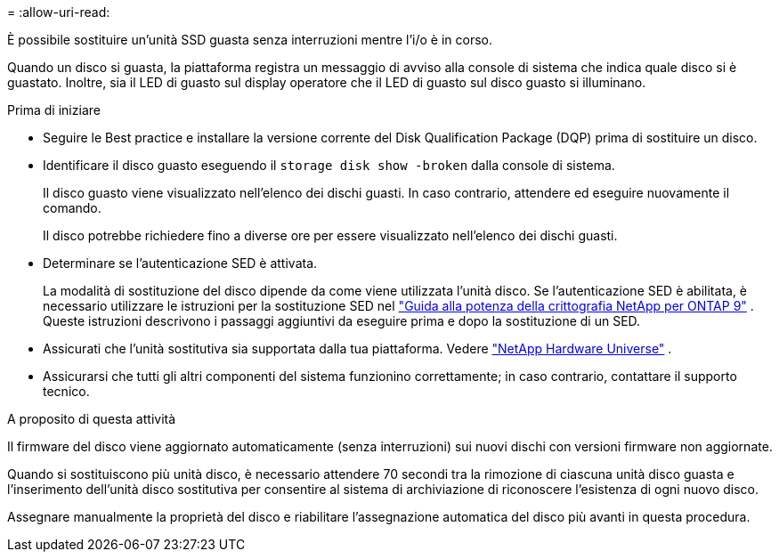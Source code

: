 = 
:allow-uri-read: 


È possibile sostituire un'unità SSD guasta senza interruzioni mentre l'i/o è in corso.

Quando un disco si guasta, la piattaforma registra un messaggio di avviso alla console di sistema che indica quale disco si è guastato. Inoltre, sia il LED di guasto sul display operatore che il LED di guasto sul disco guasto si illuminano.

.Prima di iniziare
* Seguire le Best practice e installare la versione corrente del Disk Qualification Package (DQP) prima di sostituire un disco.
* Identificare il disco guasto eseguendo il `storage disk show -broken` dalla console di sistema.
+
Il disco guasto viene visualizzato nell'elenco dei dischi guasti. In caso contrario, attendere ed eseguire nuovamente il comando.

+
Il disco potrebbe richiedere fino a diverse ore per essere visualizzato nell'elenco dei dischi guasti.

* Determinare se l'autenticazione SED è attivata.
+
La modalità di sostituzione del disco dipende da come viene utilizzata l'unità disco.  Se l'autenticazione SED è abilitata, è necessario utilizzare le istruzioni per la sostituzione SED nel https://docs.netapp.com/ontap-9/topic/com.netapp.doc.pow-nve/home.html["Guida alla potenza della crittografia NetApp per ONTAP 9"] .  Queste istruzioni descrivono i passaggi aggiuntivi da eseguire prima e dopo la sostituzione di un SED.

* Assicurati che l'unità sostitutiva sia supportata dalla tua piattaforma. Vedere https://hwu.netapp.com["NetApp Hardware Universe"] .
* Assicurarsi che tutti gli altri componenti del sistema funzionino correttamente; in caso contrario, contattare il supporto tecnico.


.A proposito di questa attività
Il firmware del disco viene aggiornato automaticamente (senza interruzioni) sui nuovi dischi con versioni firmware non aggiornate.

Quando si sostituiscono più unità disco, è necessario attendere 70 secondi tra la rimozione di ciascuna unità disco guasta e l'inserimento dell'unità disco sostitutiva per consentire al sistema di archiviazione di riconoscere l'esistenza di ogni nuovo disco.

Assegnare manualmente la proprietà del disco e riabilitare l'assegnazione automatica del disco più avanti in questa procedura.
